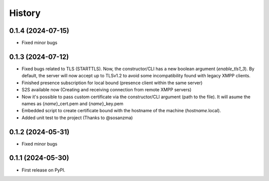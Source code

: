 =======
History
=======
0.1.4 (2024-07-15)
------------------
* Fixed minor bugs

0.1.3 (2024-07-12)
------------------
* Fixed bugs related to TLS (STARTTLS). Now, the constructor/CLI has a new boolean argument (*enable_tls1_3*). By default, the server will now accept up to TLSv1.2 to avoid some incompatibility found with legacy XMPP clients.
* Finished presence subscription for local bound (presence client within the same server)
* S2S available now (Creating and receiving connection from remote XMPP servers)
* Now it's possible to pass custom certificate via the constructor/CLI argument (path to the file). It will asume the names as {*name*}_cert.pem and {*name*}_key.pem
* Embedded script to create certificate bound with the hostname of the machine (*hostname*.local).
* Added unit test to the project (Thanks to @sosanzma)

0.1.2 (2024-05-31)
------------------

* Fixed minor bugs

0.1.1 (2024-05-30)
------------------

* First release on PyPI.

